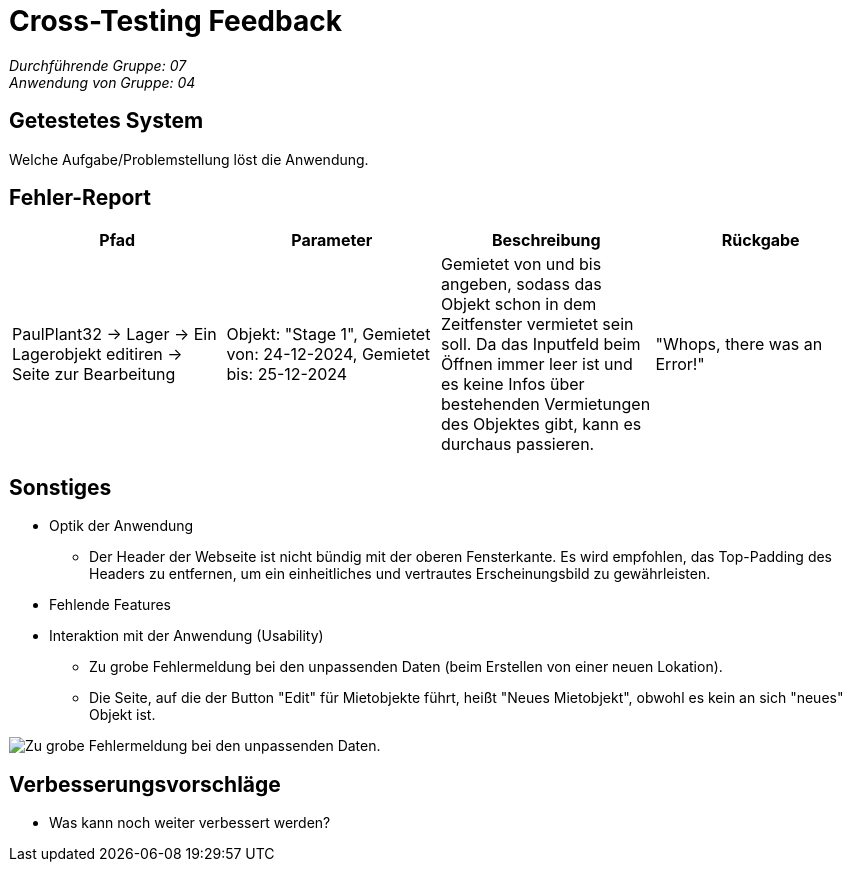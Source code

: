= Cross-Testing Feedback

__Durchführende Gruppe: 07__ +
__Anwendung von Gruppe: 04__

== Getestetes System
Welche Aufgabe/Problemstellung löst die Anwendung.

== Fehler-Report
// See http://asciidoctor.org/docs/user-manual/#tables
[options="header"]
|===
|Pfad |Parameter |Beschreibung |Rückgabe
| PaulPlant32 -> Lager -> Ein Lagerobjekt editiren -> Seite zur Bearbeitung | Objekt: "Stage 1", Gemietet von: 24-12-2024, Gemietet bis: 25-12-2024 |  Gemietet von und bis angeben, sodass das Objekt schon in dem Zeitfenster vermietet sein soll. Da das Inputfeld beim Öffnen immer leer ist und es keine Infos über bestehenden Vermietungen des Objektes gibt, kann es durchaus passieren. | "Whops, there was an Error!" |
|===

== Sonstiges
* Optik der Anwendung
- Der Header der Webseite ist nicht bündig mit der oberen Fensterkante. Es wird empfohlen, das Top-Padding des Headers zu entfernen, um ein einheitliches und vertrautes Erscheinungsbild zu gewährleisten.
* Fehlende Features
* Interaktion mit der Anwendung (Usability)
- Zu grobe Fehlermeldung bei den unpassenden Daten (beim Erstellen von einer neuen Lokation).
- Die Seite, auf die der Button "Edit" für Mietobjekte führt, heißt "Neues Mietobjekt", obwohl es kein an sich "neues" Objekt ist.

image::./models/images/Cockandballshire.jpg[Zu grobe Fehlermeldung bei den unpassenden Daten.]

== Verbesserungsvorschläge
* Was kann noch weiter verbessert werden?
